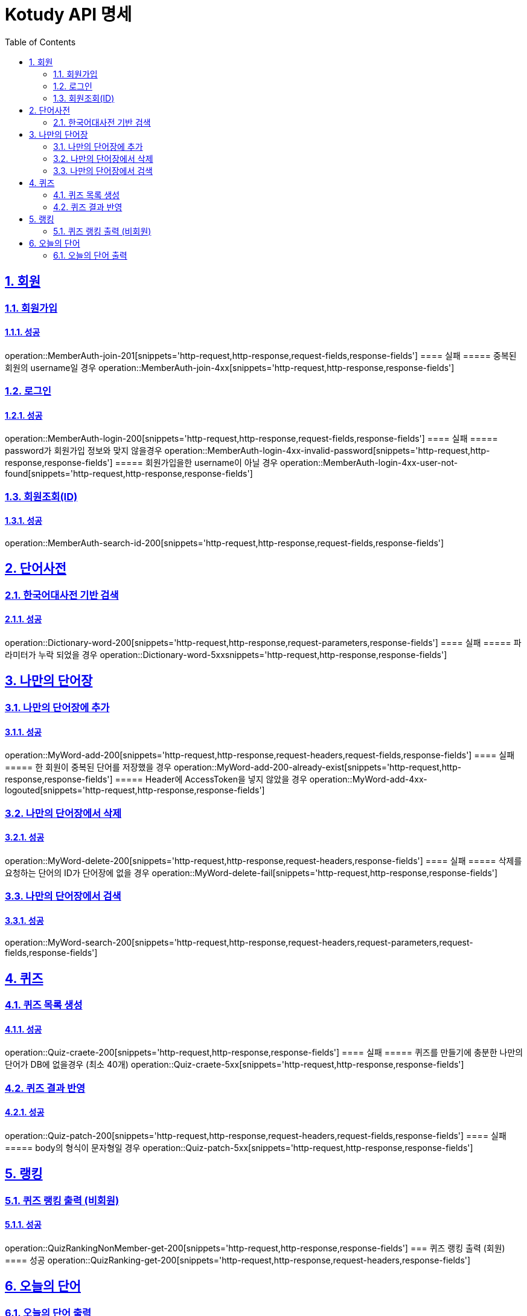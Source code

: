 = Kotudy API 명세
:doctype: book
:icons: font
:source-highlighter: highlightjs
:toc: left
:toclevels: 2
:sectlinks:
:sectnums:
:docinfo: shared-head

== 회원

=== 회원가입
==== 성공
operation::MemberAuth-join-201[snippets='http-request,http-response,request-fields,response-fields']
==== 실패
===== 중복된 회원의 username일 경우
operation::MemberAuth-join-4xx[snippets='http-request,http-response,response-fields']

=== 로그인
==== 성공
operation::MemberAuth-login-200[snippets='http-request,http-response,request-fields,response-fields']
==== 실패
===== password가 회원가입 정보와 맞지 않을경우
operation::MemberAuth-login-4xx-invalid-password[snippets='http-request,http-response,response-fields']
===== 회원가입을한 username이 아닐 경우
operation::MemberAuth-login-4xx-user-not-found[snippets='http-request,http-response,response-fields']

=== 회원조회(ID)
==== 성공
operation::MemberAuth-search-id-200[snippets='http-request,http-response,request-fields,response-fields']

== 단어사전

=== 한국어대사전 기반 검색
==== 성공
operation::Dictionary-word-200[snippets='http-request,http-response,request-parameters,response-fields']
==== 실패
===== 파라미터가 누락 되었을 경우
operation::Dictionary-word-5xxsnippets='http-request,http-response,response-fields']


== 나만의 단어장

=== 나만의 단어장에 추가
==== 성공
operation::MyWord-add-200[snippets='http-request,http-response,request-headers,request-fields,response-fields']
==== 실패
===== 한 회원이 중복된 단어를 저장했을 경우
operation::MyWord-add-200-already-exist[snippets='http-request,http-response,response-fields']
===== Header에 AccessToken을 넣지 않았을 경우
operation::MyWord-add-4xx-logouted[snippets='http-request,http-response,response-fields']

=== 나만의 단어장에서 삭제
==== 성공
operation::MyWord-delete-200[snippets='http-request,http-response,request-headers,response-fields']
==== 실패
===== 삭제를 요청하는 단어의 ID가 단어장에 없을 경우
operation::MyWord-delete-fail[snippets='http-request,http-response,response-fields']

=== 나만의 단어장에서 검색
==== 성공
operation::MyWord-search-200[snippets='http-request,http-response,request-headers,request-parameters,request-fields,response-fields']


== 퀴즈

=== 퀴즈 목록 생성
==== 성공
operation::Quiz-craete-200[snippets='http-request,http-response,response-fields']
==== 실패
===== 퀴즈를 만들기에 충분한 나만의 단어가 DB에 없을경우 (최소 40개)
operation::Quiz-craete-5xx[snippets='http-request,http-response,response-fields']

=== 퀴즈 결과 반영
==== 성공
operation::Quiz-patch-200[snippets='http-request,http-response,request-headers,request-fields,response-fields']
==== 실패
===== body의 형식이 문자형일 경우
operation::Quiz-patch-5xx[snippets='http-request,http-response,response-fields']


== 랭킹

=== 퀴즈 랭킹 출력 (비회원)
==== 성공
operation::QuizRankingNonMember-get-200[snippets='http-request,http-response,response-fields']
=== 퀴즈 랭킹 출력 (회원)
==== 성공
operation::QuizRanking-get-200[snippets='http-request,http-response,request-headers,response-fields']


== 오늘의 단어

=== 오늘의 단어 출력
==== 성공
operation::TodayWord-get-200[snippets='http-request,http-response,response-fields']

